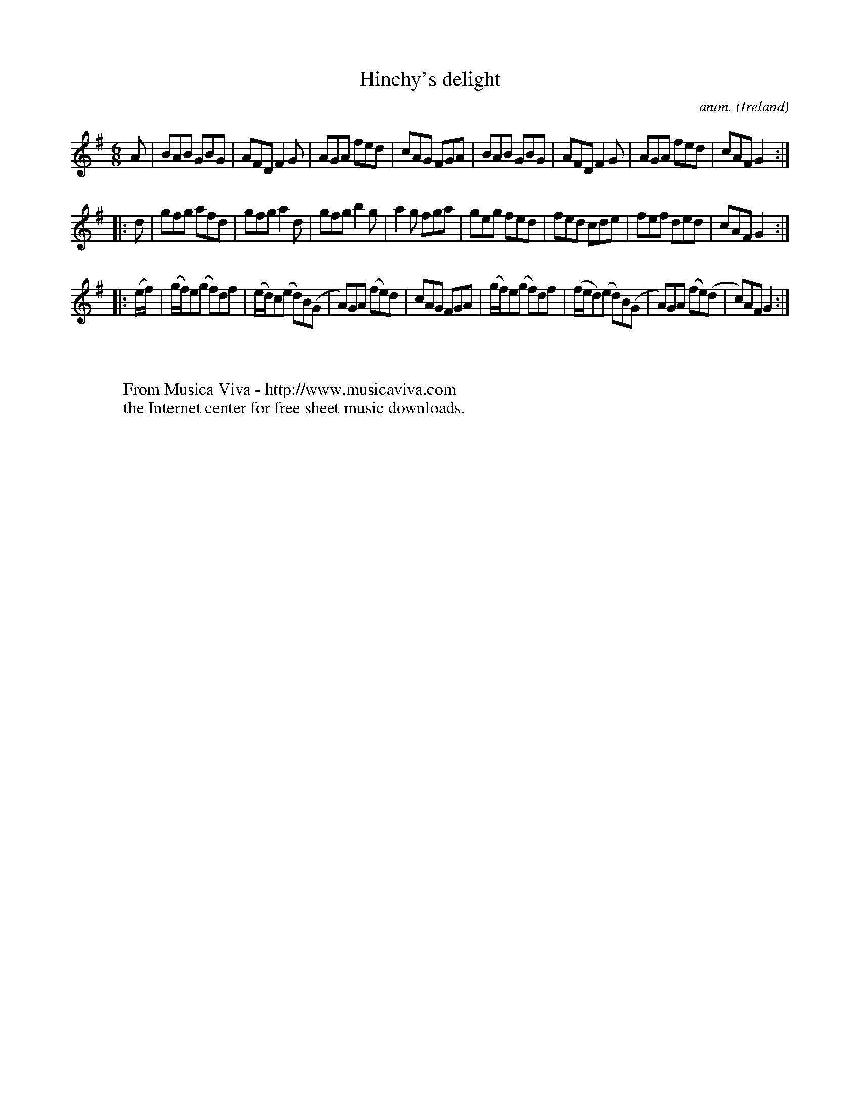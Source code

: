 X:215
T:Hinchy's delight
C:anon.
O:Ireland
B:Francis O'Neill: "The Dance Music of Ireland" (1907) no. 215
R:Double jig
Z:Transcribed by Frank Nordberg - http://www.musicaviva.com
F:http://www.musicaviva.com/abc/tunes/ireland/oneill-1001/0215/oneill-1001-0215-1.abc
M:6/8
L:1/8
K:G
A|BAB GBG|AFD F2G|AGA fed|cAG FGA|BAB GBG|AFD F2G|AGA fed|cAF G2:|
|:d|gfg afd|gfg a2d|gfg b2g|a2g fga|geg fed|fed cde|fef ded|cAF G2:|
|:(e/f/)|(g/f/)e(g f)df|(e/d/)c(e d)B(G|A)GA (fe)d|cAG FGA|(g/f/)e(g f)df|(f/e/d)(e d)B(G|A)GA (fe)(d|c)AFG2:|
W:
W:
W:  From Musica Viva - http://www.musicaviva.com
W:  the Internet center for free sheet music downloads.
